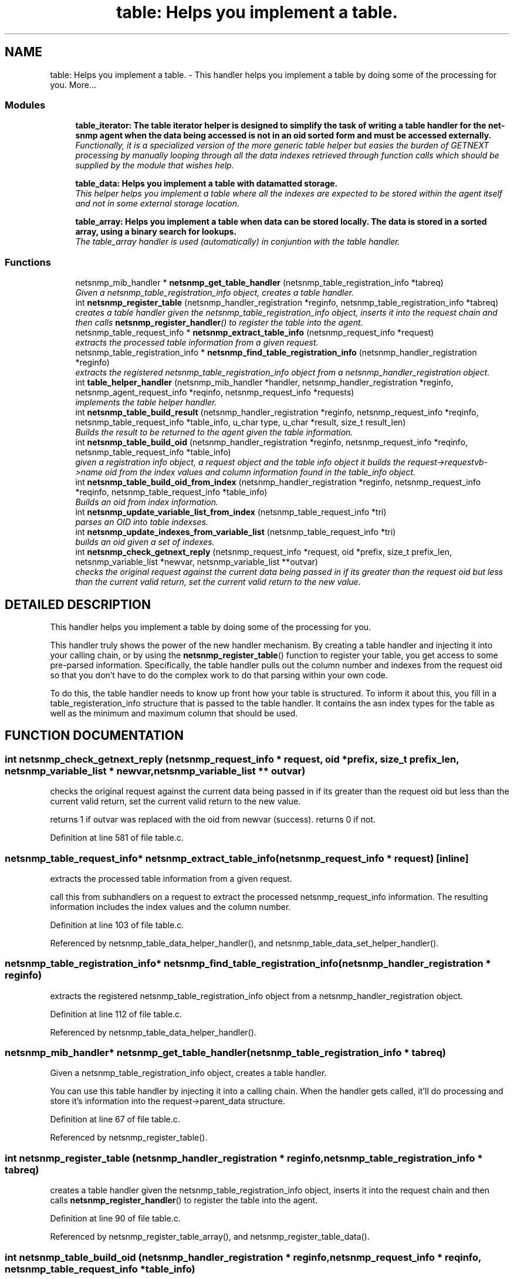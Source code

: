 .TH "table: Helps you implement a table." 3 "19 Jun 2002" "net-snmp" \" -*- nroff -*-
.ad l
.nh
.SH NAME
table: Helps you implement a table. \- This handler helps you implement a table by doing some of the processing for you. 
More...
.SS "Modules"

.in +1c
.ti -1c
.RI "\fBtable_iterator: The table iterator helper is designed to simplify the task of writing a table handler for the net-snmp agent when the data being accessed is not in an oid sorted form and must be accessed externally.\fP"
.br
.RI "\fIFunctionally, it is a specialized version of the more generic table helper but easies the burden of GETNEXT processing by manually looping through all the data indexes retrieved through function calls which should be supplied by the module that wishes help.\fP"
.PP
.in +1c

.ti -1c
.RI "\fBtable_data: Helps you implement a table with datamatted storage.\fP"
.br
.RI "\fIThis helper helps you implement a table where all the indexes are expected to be stored within the agent itself and not in some external storage location.\fP"
.PP
.in +1c

.ti -1c
.RI "\fBtable_array: Helps you implement a table when data can be stored locally. The data is stored in a sorted array, using a binary search for lookups.\fP"
.br
.RI "\fIThe table_array handler is used (automatically) in conjuntion with the table handler.\fP"
.PP

.in -1c
.SS "Functions"

.in +1c
.ti -1c
.RI "netsnmp_mib_handler * \fBnetsnmp_get_table_handler\fP (netsnmp_table_registration_info *tabreq)"
.br
.RI "\fIGiven a netsnmp_table_registration_info object, creates a table handler.\fP"
.ti -1c
.RI "int \fBnetsnmp_register_table\fP (netsnmp_handler_registration *reginfo, netsnmp_table_registration_info *tabreq)"
.br
.RI "\fIcreates a table handler given the netsnmp_table_registration_info object, inserts it into the request chain and then calls \fBnetsnmp_register_handler\fP() to register the table into the agent.\fP"
.ti -1c
.RI "netsnmp_table_request_info * \fBnetsnmp_extract_table_info\fP (netsnmp_request_info *request)"
.br
.RI "\fIextracts the processed table information from a given request.\fP"
.ti -1c
.RI "netsnmp_table_registration_info * \fBnetsnmp_find_table_registration_info\fP (netsnmp_handler_registration *reginfo)"
.br
.RI "\fIextracts the registered netsnmp_table_registration_info object from a netsnmp_handler_registration object.\fP"
.ti -1c
.RI "int \fBtable_helper_handler\fP (netsnmp_mib_handler *handler, netsnmp_handler_registration *reginfo, netsnmp_agent_request_info *reqinfo, netsnmp_request_info *requests)"
.br
.RI "\fIimplements the table helper handler.\fP"
.ti -1c
.RI "int \fBnetsnmp_table_build_result\fP (netsnmp_handler_registration *reginfo, netsnmp_request_info *reqinfo, netsnmp_table_request_info *table_info, u_char type, u_char *result, size_t result_len)"
.br
.RI "\fIBuilds the result to be returned to the agent given the table information.\fP"
.ti -1c
.RI "int \fBnetsnmp_table_build_oid\fP (netsnmp_handler_registration *reginfo, netsnmp_request_info *reqinfo, netsnmp_table_request_info *table_info)"
.br
.RI "\fIgiven a registration info object, a request object and the table info object it builds the request->requestvb->name oid from the index values and column information found in the table_info object.\fP"
.ti -1c
.RI "int \fBnetsnmp_table_build_oid_from_index\fP (netsnmp_handler_registration *reginfo, netsnmp_request_info *reqinfo, netsnmp_table_request_info *table_info)"
.br
.RI "\fIBuilds an oid from index information.\fP"
.ti -1c
.RI "int \fBnetsnmp_update_variable_list_from_index\fP (netsnmp_table_request_info *tri)"
.br
.RI "\fIparses an OID into table indexses.\fP"
.ti -1c
.RI "int \fBnetsnmp_update_indexes_from_variable_list\fP (netsnmp_table_request_info *tri)"
.br
.RI "\fIbuilds an oid given a set of indexes.\fP"
.ti -1c
.RI "int \fBnetsnmp_check_getnext_reply\fP (netsnmp_request_info *request, oid *prefix, size_t prefix_len, netsnmp_variable_list *newvar, netsnmp_variable_list **outvar)"
.br
.RI "\fIchecks the original request against the current data being passed in if its greater than the request oid but less than the current valid return, set the current valid return to the new value.\fP"
.in -1c
.SH "DETAILED DESCRIPTION"
.PP 
This handler helps you implement a table by doing some of the processing for you.
.PP
This handler truly shows the power of the new handler mechanism. By creating a table handler and injecting it into your calling chain, or by using the \fBnetsnmp_register_table\fP() function to register your table, you get access to some pre-parsed information. Specifically, the table handler pulls out the column number and indexes from the request oid so that you don't have to do the complex work to do that parsing within your own code.
.PP
To do this, the table handler needs to know up front how your table is structured. To inform it about this, you fill in a table_registeration_info structure that is passed to the table handler. It contains the asn index types for the table as well as the minimum and maximum column that should be used. 
.SH "FUNCTION DOCUMENTATION"
.PP 
.SS "int netsnmp_check_getnext_reply (netsnmp_request_info * request, oid * prefix, size_t prefix_len, netsnmp_variable_list * newvar, netsnmp_variable_list ** outvar)"
.PP
checks the original request against the current data being passed in if its greater than the request oid but less than the current valid return, set the current valid return to the new value.
.PP
returns 1 if outvar was replaced with the oid from newvar (success). returns 0 if not. 
.PP
Definition at line 581 of file table.c.
.SS "netsnmp_table_request_info* netsnmp_extract_table_info (netsnmp_request_info * request)\fC [inline]\fP"
.PP
extracts the processed table information from a given request.
.PP
call this from subhandlers on a request to extract the processed netsnmp_request_info information. The resulting information includes the index values and the column number. 
.PP
Definition at line 103 of file table.c.
.PP
Referenced by netsnmp_table_data_helper_handler(), and netsnmp_table_data_set_helper_handler().
.PP
.SS "netsnmp_table_registration_info* netsnmp_find_table_registration_info (netsnmp_handler_registration * reginfo)"
.PP
extracts the registered netsnmp_table_registration_info object from a netsnmp_handler_registration object.
.PP
Definition at line 112 of file table.c.
.PP
Referenced by netsnmp_table_data_helper_handler().
.PP
.SS "netsnmp_mib_handler* netsnmp_get_table_handler (netsnmp_table_registration_info * tabreq)"
.PP
Given a netsnmp_table_registration_info object, creates a table handler.
.PP
You can use this table handler by injecting it into a calling chain. When the handler gets called, it'll do processing and store it's information into the request->parent_data structure. 
.PP
Definition at line 67 of file table.c.
.PP
Referenced by netsnmp_register_table().
.PP
.SS "int netsnmp_register_table (netsnmp_handler_registration * reginfo, netsnmp_table_registration_info * tabreq)"
.PP
creates a table handler given the netsnmp_table_registration_info object, inserts it into the request chain and then calls \fBnetsnmp_register_handler\fP() to register the table into the agent.
.PP
Definition at line 90 of file table.c.
.PP
Referenced by netsnmp_register_table_array(), and netsnmp_register_table_data().
.PP
.SS "int netsnmp_table_build_oid (netsnmp_handler_registration * reginfo, netsnmp_request_info * reqinfo, netsnmp_table_request_info * table_info)"
.PP
given a registration info object, a request object and the table info object it builds the request->requestvb->name oid from the index values and column information found in the table_info object.
.PP
Definition at line 505 of file table.c.
.PP
Referenced by netsnmp_table_build_result().
.PP
.SS "int netsnmp_table_build_oid_from_index (netsnmp_handler_registration * reginfo, netsnmp_request_info * reqinfo, netsnmp_table_request_info * table_info)"
.PP
Builds an oid from index information.
.PP
Definition at line 531 of file table.c.
.SS "int netsnmp_table_build_result (netsnmp_handler_registration * reginfo, netsnmp_request_info * reqinfo, netsnmp_table_request_info * table_info, u_char type, u_char * result, size_t result_len)"
.PP
Builds the result to be returned to the agent given the table information.
.PP
Use this function to return results from lowel level handlers to the agent. It takes care of building the proper resulting oid (containing proper indexing) and inserts the result value into the returning varbind. 
.PP
Definition at line 472 of file table.c.
.SS "int netsnmp_update_indexes_from_variable_list (netsnmp_table_request_info * tri)"
.PP
builds an oid given a set of indexes.
.PP
Definition at line 566 of file table.c.
.SS "int netsnmp_update_variable_list_from_index (netsnmp_table_request_info * tri)"
.PP
parses an OID into table indexses.
.PP
Definition at line 558 of file table.c.
.SS "int table_helper_handler (netsnmp_mib_handler * handler, netsnmp_handler_registration * reginfo, netsnmp_agent_request_info * reqinfo, netsnmp_request_info * requests)"
.PP
implements the table helper handler.
.PP
Definition at line 120 of file table.c.